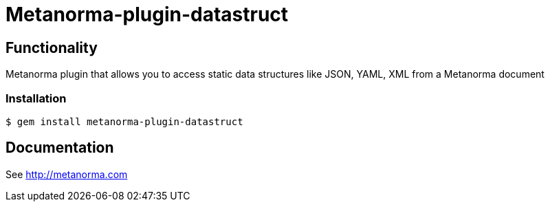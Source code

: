 = Metanorma-plugin-datastruct

== Functionality

Metanorma plugin that allows you to access static data structures like JSON, YAML, XML from a Metanorma document

=== Installation

[source,console]
----
$ gem install metanorma-plugin-datastruct
----

== Documentation

See http://metanorma.com[]
